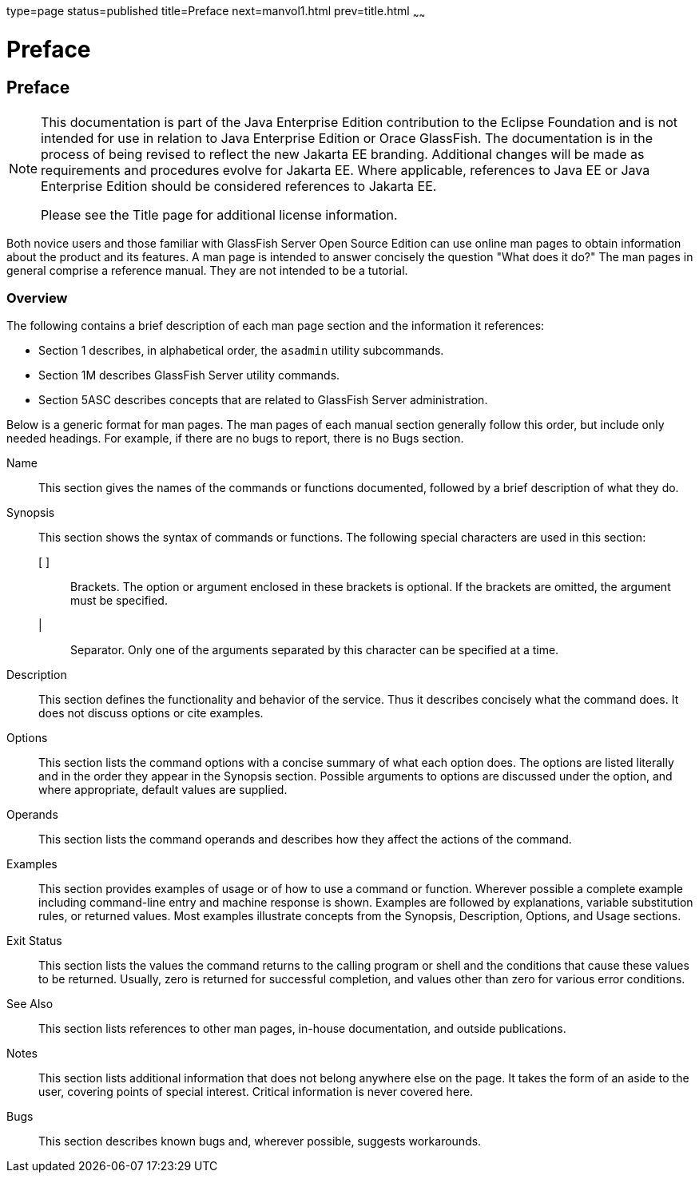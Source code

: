 type=page
status=published
title=Preface
next=manvol1.html
prev=title.html
~~~~~~

Preface
=======

[[GSRFM441]][[sthref2]]

[[preface]]
Preface
-------

[NOTE]
====
This documentation is part of the Java Enterprise Edition contribution
to the Eclipse Foundation and is not intended for use in relation to
Java Enterprise Edition or Orace GlassFish. The documentation is in the
process of being revised to reflect the new Jakarta EE branding.
Additional changes will be made as requirements and procedures evolve
for Jakarta EE. Where applicable, references to Java EE or Java
Enterprise Edition should be considered references to Jakarta EE.

Please see the Title page for additional license information.
====

Both novice users and those familiar with GlassFish Server Open Source
Edition can use online man pages to obtain information about the product
and its features. A man page is intended to answer concisely the
question "What does it do?" The man pages in general comprise a
reference manual. They are not intended to be a tutorial.

[[GSRFM442]][[sthref3]]


[[overview]]
Overview
~~~~~~~~

The following contains a brief description of each man page section and
the information it references:

* Section 1 describes, in alphabetical order, the `asadmin` utility subcommands.
* Section 1M describes GlassFish Server utility commands.
* Section 5ASC describes concepts that are related to GlassFish Server administration.

Below is a generic format for man pages. The man pages of each manual
section generally follow this order, but include only needed headings.
For example, if there are no bugs to report, there is no Bugs section.

Name::
  This section gives the names of the commands or functions documented,
  followed by a brief description of what they do.
Synopsis::
  This section shows the syntax of commands or functions.
  The following special characters are used in this section:

  [ ];;
    Brackets. The option or argument enclosed in these brackets is
    optional. If the brackets are omitted, the argument must be
    specified.
  |;;
    Separator. Only one of the arguments separated by this character can
    be specified at a time.

Description::
  This section defines the functionality and behavior of the service.
  Thus it describes concisely what the command does. It does not discuss
  options or cite examples.
Options::
  This section lists the command options with a concise summary of what
  each option does. The options are listed literally and in the order
  they appear in the Synopsis section. Possible arguments to options are
  discussed under the option, and where appropriate, default values are
  supplied.
Operands::
  This section lists the command operands and describes how they affect
  the actions of the command.
Examples::
  This section provides examples of usage or of how to use a command or
  function. Wherever possible a complete example including command-line
  entry and machine response is shown. Examples are followed by
  explanations, variable substitution rules, or returned values. Most
  examples illustrate concepts from the Synopsis, Description, Options,
  and Usage sections.
Exit Status::
  This section lists the values the command returns to the calling
  program or shell and the conditions that cause these values to be
  returned. Usually, zero is returned for successful completion, and
  values other than zero for various error conditions.
See Also::
  This section lists references to other man pages, in-house
  documentation, and outside publications.
Notes::
  This section lists additional information that does not belong
  anywhere else on the page. It takes the form of an aside to the user,
  covering points of special interest. Critical information is never
  covered here.
Bugs::
  This section describes known bugs and, wherever possible, suggests workarounds.

